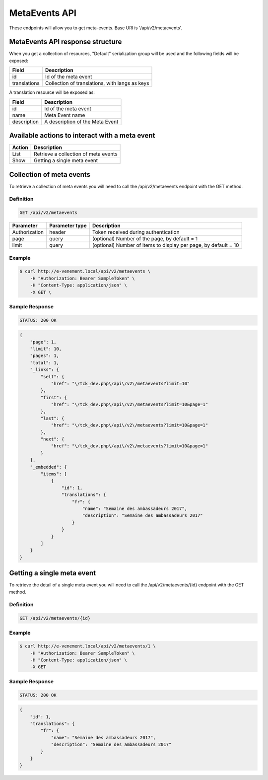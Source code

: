 MetaEvents API
==============

These endpoints will allow you to get meta-events. Base URI is '/api/v2/metaevents'.

MetaEvents API response structure
----------------------------------

When you get a collection of resources, "Default" serialization group will be used and the following fields will be exposed:

+------------------+------------------------------------------------+
| Field            | Description                                    |
+==================+================================================+
| id               | Id of the meta event                           |
+------------------+------------------------------------------------+
| translations     | Collection of translations, with langs as keys |
+------------------+------------------------------------------------+

A translation resource will be exposed as:

+------------------+------------------------------------------------+
| Field            | Description                                    |
+==================+================================================+
| id               | Id of the meta event                           |
+------------------+------------------------------------------------+
| name             | Meta Event name                                |
+------------------+------------------------------------------------+
| description      | A description of the Meta Event                |
+------------------+------------------------------------------------+

Available actions to interact with a meta event
------------------------------------------------

+------------------+----------------------------------------------+
| Action           | Description                                  |
+==================+==============================================+
| List             | Retrieve a collection of meta events         |
+------------------+----------------------------------------------+
| Show             | Getting a single meta event                  |
+------------------+----------------------------------------------+

Collection of meta events
--------------------------

To retrieve a collection of meta events you will need to call the /api/v2/metaevents endpoint with the GET method.

Definition
^^^^^^^^^^

.. code-block:: text

    GET /api/v2/metaevents

+---------------+----------------+-------------------------------------------------------------------+
| Parameter     | Parameter type | Description                                                       |
+===============+================+===================================================================+
| Authorization | header         | Token received during authentication                              |
+---------------+----------------+-------------------------------------------------------------------+
| page          | query          | (optional) Number of the page, by default = 1                     |
+---------------+----------------+-------------------------------------------------------------------+
| limit         | query          | (optional) Number of items to display per page, by default = 10   |
+---------------+----------------+-------------------------------------------------------------------+

Example
^^^^^^^

.. code-block:: bash

    $ curl http://e-venement.local/api/v2/metaevents \
        -H "Authorization: Bearer SampleToken" \
        -H "Content-Type: application/json" \
        -X GET \

Sample Response
^^^^^^^^^^^^^^^^^^

.. code-block:: text

    STATUS: 200 OK

.. code-block:: json

  {
      "page": 1,
      "limit": 10,
      "pages": 1,
      "total": 1,
      "_links": {
          "self": {
              "href": "\/tck_dev.php\/api\/v2\/metaevents?limit=10"
          },
          "first": {
              "href": "\/tck_dev.php\/api\/v2\/metaevents?limit=10&page=1"
          },
          "last": {
              "href": "\/tck_dev.php\/api\/v2\/metaevents?limit=10&page=1"
          },
          "next": {
              "href": "\/tck_dev.php\/api\/v2\/metaevents?limit=10&page=1"
          }
      },
      "_embedded": {
          "items": [
              {
                  "id": 1,
                  "translations": {
                      "fr": {
                          "name": "Semaine des ambassadeurs 2017",
                          "description": "Semaine des ambassadeurs 2017"
                      }
                  }
              }
          ]
      }
  }


Getting a single meta event
---------------------------

To retrieve the detail of a single meta event you will need to call the /api/v2/metaevents/{id} endpoint with the GET method.

Definition
^^^^^^^^^^

.. code-block:: text

    GET /api/v2/metaevents/{id}

+---------------+----------------+-------------------------------------------------------------------+
| Parameter     | Parameter type | Description                                                       |
+===============+================+===================================================================+
| Authorization | header         | Token received during authentication                              |
+---------------+----------------+-------------------------------------------------------------------+
| id            | query          | Id of the meta event                                                   |
+---------------+----------------+-------------------------------------------------------------------+

Example
^^^^^^^

.. code-block:: bash

    $ curl http://e-venement.local/api/v2/metaevents/1 \
        -H "Authorization: Bearer SampleToken" \
        -H "Content-Type: application/json" \
        -X GET

Sample Response
^^^^^^^^^^^^^^^^^^

.. code-block:: text

    STATUS: 200 OK

.. code-block:: json

    {
        "id": 1,
        "translations": {
            "fr": {
                "name": "Semaine des ambassadeurs 2017",
                "description": "Semaine des ambassadeurs 2017"
            }
        }
    }
